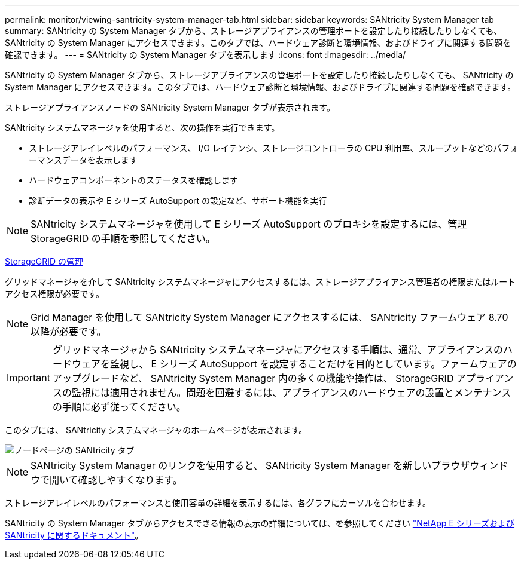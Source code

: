 ---
permalink: monitor/viewing-santricity-system-manager-tab.html 
sidebar: sidebar 
keywords: SANtricity System Manager tab 
summary: SANtricity の System Manager タブから、ストレージアプライアンスの管理ポートを設定したり接続したりしなくても、 SANtricity の System Manager にアクセスできます。このタブでは、ハードウェア診断と環境情報、およびドライブに関連する問題を確認できます。 
---
= SANtricity の System Manager タブを表示します
:icons: font
:imagesdir: ../media/


[role="lead"]
SANtricity の System Manager タブから、ストレージアプライアンスの管理ポートを設定したり接続したりしなくても、 SANtricity の System Manager にアクセスできます。このタブでは、ハードウェア診断と環境情報、およびドライブに関連する問題を確認できます。

ストレージアプライアンスノードの SANtricity System Manager タブが表示されます。

SANtricity システムマネージャを使用すると、次の操作を実行できます。

* ストレージアレイレベルのパフォーマンス、 I/O レイテンシ、ストレージコントローラの CPU 利用率、スループットなどのパフォーマンスデータを表示します
* ハードウェアコンポーネントのステータスを確認します
* 診断データの表示や E シリーズ AutoSupport の設定など、サポート機能を実行



NOTE: SANtricity システムマネージャを使用して E シリーズ AutoSupport のプロキシを設定するには、管理 StorageGRID の手順を参照してください。

xref:../admin/index.adoc[StorageGRID の管理]

グリッドマネージャを介して SANtricity システムマネージャにアクセスするには、ストレージアプライアンス管理者の権限またはルートアクセス権限が必要です。


NOTE: Grid Manager を使用して SANtricity System Manager にアクセスするには、 SANtricity ファームウェア 8.70 以降が必要です。


IMPORTANT: グリッドマネージャから SANtricity システムマネージャにアクセスする手順は、通常、アプライアンスのハードウェアを監視し、 E シリーズ AutoSupport を設定することだけを目的としています。ファームウェアのアップグレードなど、 SANtricity System Manager 内の多くの機能や操作は、 StorageGRID アプライアンスの監視には適用されません。問題を回避するには、アプライアンスのハードウェアの設置とメンテナンスの手順に必ず従ってください。

このタブには、 SANtricity システムマネージャのホームページが表示されます。

image::../media/nodes_page_santricity_tab.png[ノードページの SANtricity タブ]


NOTE: SANtricity System Manager のリンクを使用すると、 SANtricity System Manager を新しいブラウザウィンドウで開いて確認しやすくなります。

ストレージアレイレベルのパフォーマンスと使用容量の詳細を表示するには、各グラフにカーソルを合わせます。

SANtricity の System Manager タブからアクセスできる情報の表示の詳細については、を参照してください https://mysupport.netapp.com/info/web/ECMP1658252.html["NetApp E シリーズおよび SANtricity に関するドキュメント"^]。
